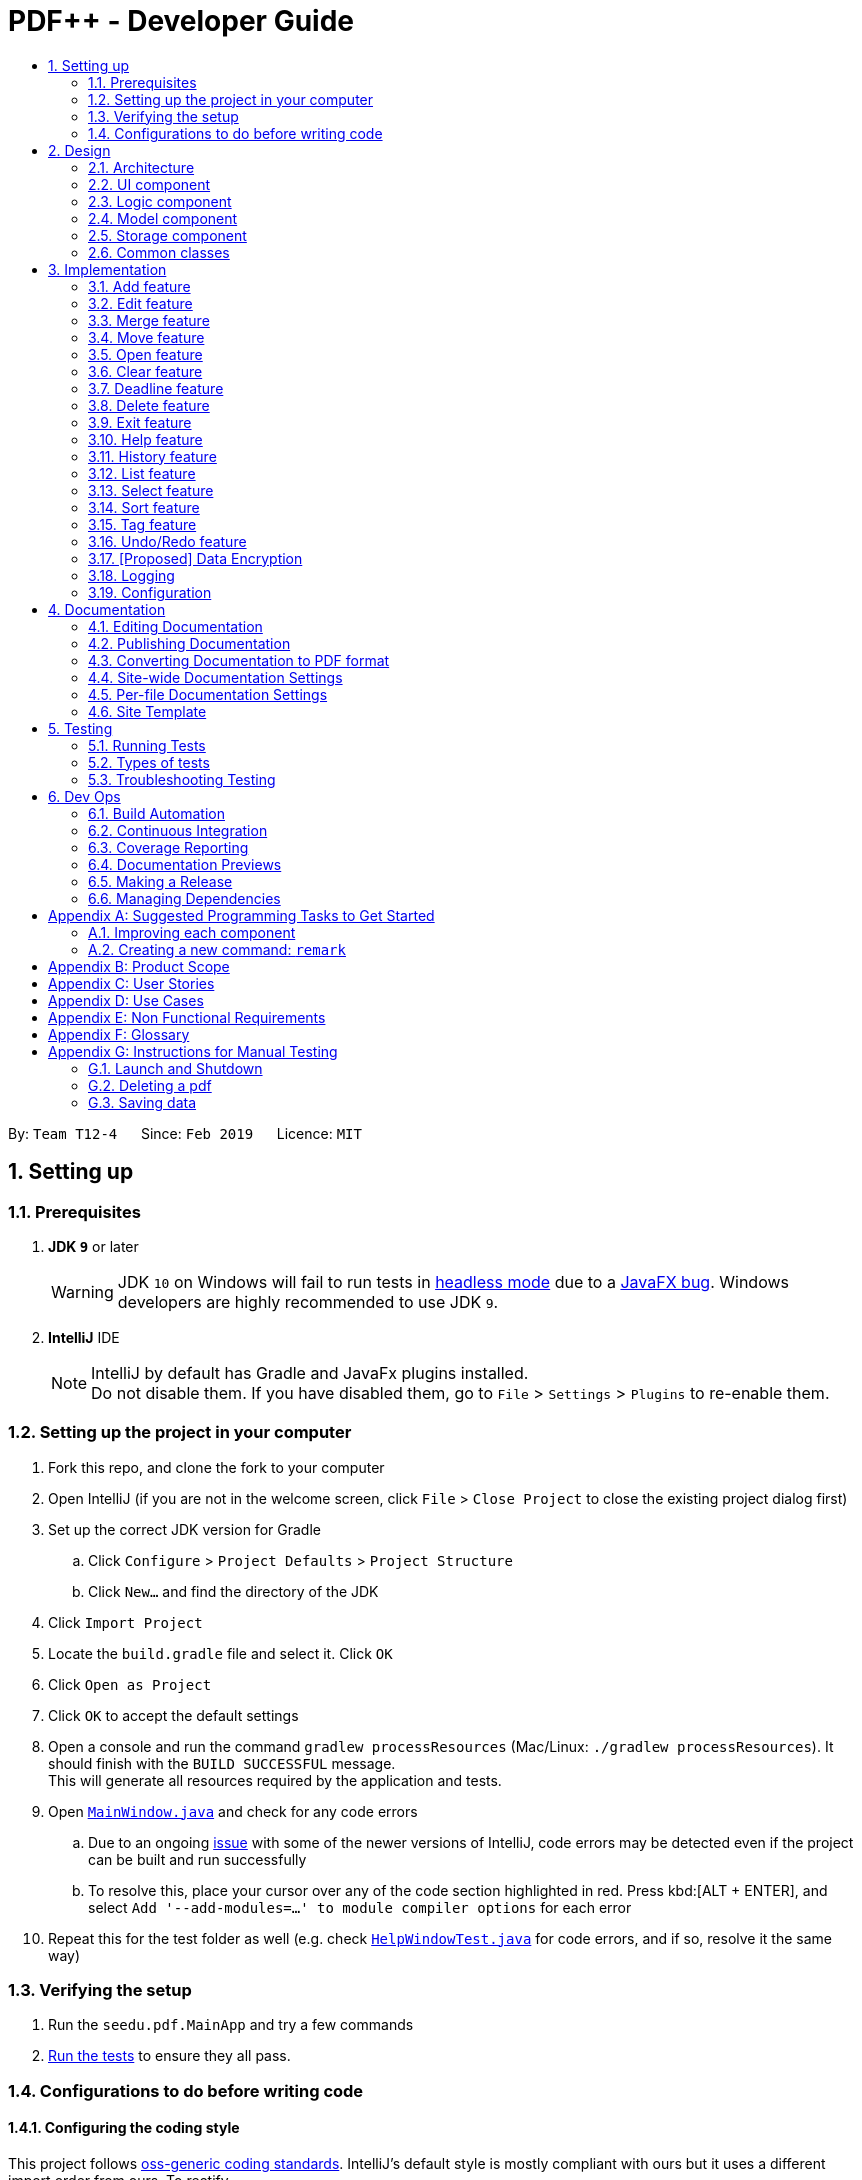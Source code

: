 = PDF++ - Developer Guide
:site-section: DeveloperGuide
:toc: left
:toc-title:
:toclevels: 2
:sectnums:
:imagesDir: images
:stylesDir: stylesheets
:xrefstyle: full
ifdef::env-github[]
:tip-caption: :bulb:
:note-caption: :information_source:
:warning-caption: :warning:
:experimental:
endif::[]
:repoURL: https://github.com/cs2103-ay1819s2-t12-4/main

By: `Team T12-4`      Since: `Feb 2019`      Licence: `MIT`

== Setting up

=== Prerequisites

. *JDK `9`* or later
+
[WARNING]
JDK `10` on Windows will fail to run tests in <<UsingGradle#Running-Tests, headless mode>> due to a https://github.com/javafxports/openjdk-jfx/issues/66[JavaFX bug].
Windows developers are highly recommended to use JDK `9`.

. *IntelliJ* IDE
+
[NOTE]
IntelliJ by default has Gradle and JavaFx plugins installed. +
Do not disable them. If you have disabled them, go to `File` > `Settings` > `Plugins` to re-enable them.


=== Setting up the project in your computer

. Fork this repo, and clone the fork to your computer
. Open IntelliJ (if you are not in the welcome screen, click `File` > `Close Project` to close the existing project dialog first)
. Set up the correct JDK version for Gradle
.. Click `Configure` > `Project Defaults` > `Project Structure`
.. Click `New...` and find the directory of the JDK
. Click `Import Project`
. Locate the `build.gradle` file and select it. Click `OK`
. Click `Open as Project`
. Click `OK` to accept the default settings
. Open a console and run the command `gradlew processResources` (Mac/Linux: `./gradlew processResources`). It should finish with the `BUILD SUCCESSFUL` message. +
This will generate all resources required by the application and tests.
. Open link:{repoURL}/src/main/java/seedu/pdf/ui/MainWindow.java[`MainWindow.java`] and check for any code errors
.. Due to an ongoing https://youtrack.jetbrains.com/issue/IDEA-189060[issue] with some of the newer versions of IntelliJ, code errors may be detected even if the project can be built and run successfully
.. To resolve this, place your cursor over any of the code section highlighted in red. Press kbd:[ALT + ENTER], and select `Add '--add-modules=...' to module compiler options` for each error
. Repeat this for the test folder as well (e.g. check link:{repoURL}/src/test/java/seedu/pdf/ui/HelpWindowTest.java[`HelpWindowTest.java`] for code errors, and if so, resolve it the same way)

=== Verifying the setup

. Run the `seedu.pdf.MainApp` and try a few commands
. <<Testing,Run the tests>> to ensure they all pass.

=== Configurations to do before writing code

==== Configuring the coding style

This project follows https://github.com/oss-generic/process/blob/master/docs/CodingStandards.adoc[oss-generic coding standards]. IntelliJ's default style is mostly compliant with ours but it uses a different import order from ours. To rectify,

. Go to `File` > `Settings...` (Windows/Linux), or `IntelliJ IDEA` > `Preferences...` (macOS)
. Select `Editor` > `Code Style` > `Java`
. Click on the `Imports` tab to set the order

* For `Class count to use import with '\*'` and `Names count to use static import with '*'`: Set to `999` to prevent IntelliJ from contracting the import statements
* For `Import Layout`: The order is `import static all other imports`, `import java.\*`, `import javax.*`, `import org.\*`, `import com.*`, `import all other imports`. Add a `<blank line>` between each `import`

Optionally, you can follow the <<UsingCheckstyle#, UsingCheckstyle.adoc>> document to configure Intellij to check style-compliance as you write code.

==== Updating documentation to match your fork

After forking the repo, the documentation will still have the SE-EDU branding and refer to the `se-edu/addressbook-level4` repo.

If you plan to develop this fork as a separate product (i.e. instead of contributing to `se-edu/addressbook-level4`), you should do the following:

. Configure the <<Docs-SiteWideDocSettings, site-wide documentation settings>> in link:{repoURL}/build.gradle[`build.gradle`], such as the `site-name`, to suit your own project.

. Replace the URL in the attribute `repoURL` in link:{repoURL}/docs/DeveloperGuide.adoc[`DeveloperGuide.adoc`] and link:{repoURL}/docs/UserGuide.adoc[`UserGuide.adoc`] with the URL of your fork.

==== Setting up CI

Set up Travis to perform Continuous Integration (CI) for your fork. See <<UsingTravis#, UsingTravis.adoc>> to learn how to set it up.

After setting up Travis, you can optionally set up coverage reporting for your team fork (see <<UsingCoveralls#, UsingCoveralls.adoc>>).

[NOTE]
Coverage reporting could be useful for a team repository that hosts the final version but it is not that useful for your personal fork.

Optionally, you can set up AppVeyor as a second CI (see <<UsingAppVeyor#, UsingAppVeyor.adoc>>).

[NOTE]
Having both Travis and AppVeyor ensures your App works on both Unix-based platforms and Windows-based platforms (Travis is Unix-based and AppVeyor is Windows-based)

==== Getting started with coding

When you are ready to start coding,

1. Get some sense of the overall design by reading <<Design-Architecture>>.
2. Take a look at <<GetStartedProgramming>>.

== Design

[[Design-Architecture]]
=== Architecture

.Architecture Diagram
image::Architecture.png[width="600"]

The *_Architecture Diagram_* given above explains the high-level design of the App. Given below is a quick overview of each component.

[TIP]
The `.pptx` files used to create diagrams in this document can be found in the link:{repoURL}/docs/diagrams/[diagrams] folder. To update a diagram, modify the diagram in the pptx file, select the objects of the diagram, and choose `Save as picture`.

`Main` has only one class called link:{repoURL}/src/main/java/seedu/pdf/MainApp.java[`MainApp`]. It is responsible for,

* At app launch: Initializes the components in the correct sequence, and connects them up with each other.
* At shut down: Shuts down the components and invokes cleanup method where necessary.

<<Design-Commons,*`Commons`*>> represents a collection of classes used by multiple other components.
The following class plays an important role at the architecture level:

* `LogsCenter` : Used by many classes to write log messages to the App's log file.

The rest of the App consists of four components.

* <<Design-Ui,*`UI`*>>: The UI of the App.
* <<Design-Logic,*`Logic`*>>: The command executor.
* <<Design-Model,*`Model`*>>: Holds the data of the App in-memory.
* <<Design-Storage,*`Storage`*>>: Reads data from, and writes data to, the hard disk.

Each of the four components

* Defines its _API_ in an `interface` with the same name as the Component.
* Exposes its functionality using a `{Component Name}Manager` class.

For example, the `Logic` component (see the class diagram given below) defines it's API in the `Logic.java` interface and exposes its functionality using the `LogicManager.java` class.

.Class Diagram of the Logic Component
image::LogicClassDiagram.png[width="800"]

[discrete]
==== How the architecture components interact with each other

The _Sequence Diagram_ below shows how the components interact with each other for the scenario where the user issues the command `delete 1`.

.Component interactions for `delete 1` command
image::SDforDeletePdf.png[width="800"]

The sections below give more details of each component.

[[Design-Ui]]
=== UI component

.Structure of the UI Component
image::UiClassDiagram.png[width="800"]

*API* : link:{repoURL}/src/main/java/seedu/pdf/ui/Ui.java[`Ui.java`]

The UI consists of a `MainWindow` that is made up of parts e.g.`CommandBox`, `ResultDisplay`, `PdfListPanel`, `StatusBarFooter`, `BrowserPanel` etc. All these, including the `MainWindow`, inherit from the abstract `UiPart` class.

The `UI` component uses JavaFx UI framework. The layout of these UI parts are defined in matching `.fxml` files that are in the `src/main/resources/view` folder. For example, the layout of the link:{repoURL}/src/main/java/seedu/pdf/ui/MainWindow.java[`MainWindow`] is specified in link:{repoURL}/src/main/resources/view/MainWindow.fxml[`MainWindow.fxml`]

The `UI` component,

* Executes user commands using the `Logic` component.
* Listens for changes to `Model` data so that the UI can be updated with the modified data.

[[Design-Logic]]
=== Logic component

[[fig-LogicClassDiagram]]
.Structure of the Logic Component
image::LogicClassDiagram.png[width="800"]

*API* :
link:{repoURL}/src/main/java/seedu/pdf/logic/Logic.java[`Logic.java`]

.  `Logic` uses the `PdfBookParser` class to parse the user command.
.  This results in a `Command` object which is executed by the `LogicManager`.
.  The command execution can affect the `Model` (e.g. adding a pdf).
.  The result of the command execution is encapsulated as a `CommandResult` object which is passed back to the `Ui`.
.  In addition, the `CommandResult` object can also instruct the `Ui` to perform certain actions, such as displaying help to the user.

Given below is the Sequence Diagram for interactions within the `Logic` component for the `execute("delete 1")` API call.

.Interactions Inside the Logic Component for the `delete 1` Command
image::DeletePdfSdForLogic.png[width="800"]

[[Design-Model]]
=== Model component

.Structure of the Model Component
image::ModelClassDiagram.png[width="800"]

*API* : link:{repoURL}/src/main/java/seedu/pdf/model/Model.java[`Model.java`]

The `Model`,

* stores a `UserPref` object that represents the user's preferences.
* stores the Pdf Book data.
* exposes an unmodifiable `ObservableList<Pdf>` that can be 'observed' e.g. the UI can be bound to this list so that the UI automatically updates when the data in the list change.
* does not depend on any of the other three components.

[NOTE]
As a more OOP model, we can store a `Tag` list in `Pdf Book`, which `Pdf` can reference. This would allow `Pdf Book` to only require one `Tag` object per unique `Tag`, instead of each `Pdf` needing their own `Tag` object. An example of how such a model may look like is given below. +
 +
image:ModelClassBetterOopDiagram.png[width="800"]

[[Design-Storage]]
=== Storage component

.Structure of the Storage Component
image::StorageClassDiagram.png[width="800"]

*API* : link:{repoURL}/src/main/java/seedu/pdf/storage/Storage.java[`Storage.java`]

The `Storage` component,

* can save `UserPref` objects in json format and read it back.
* can save the Pdf Book data in json format and read it back.

[[Design-Commons]]
=== Common classes

Classes used by multiple components are in the `seedu.pdfbook.commons` package.

== Implementation

This section describes some noteworthy details on how certain features are implemented.

* Items with `…`​ after them can be used multiple times including zero times e.g. `TAG...` can be used as `{nbsp}` (i.e. 0 times), `MyTag`, `TagA TagB TagC` etc.

// tag::add[]
=== Add feature
==== Current Implementation

The add feature is facilitated by both the `AddCommandParser` and `AddCommand`.
This function adds the PDF file to the app using the path specified by your users.
Your users can then perform multiple operations supported by PDF++ on the added files.
Some examples of features supported include <<Edit feature>> and <<Open feature>>

Currently PDF++ only supports PDF files, any other types of files will not be accepted.

The Add feature has the following syntax:
`add f/<PATH_TO_FILE> t/<TAG>...`

* `f/` refers to the command immediately following after this prefix is a file
* `<PATH_TO_FILE>` refers to the path to the `Pdf` you wish to add
* `<TAG>...` refers to the new `Tag` you wish to add. Leave this portion empty if you
do not wish to tag this file.

[NOTE]
Please ensure that you have entered the full `PATH_TO_FILE`. Please refer to
`Step-by-Step Guide -- add` below for detailed explanation.

===== Step-by-Step Guide -- add
Illustrated below is a sample usage scenario that provides a clear view to the inner
workings of the Add feature.

Step 1: The user launches the application with either an existing set of `Pdf` or a new
sample set of `Pdf` stored within as shown below.

image::AddFeatureStep1Default.png[width="600"]

Step 2: The user navigates to the folder with the file and copy the directory.

* __For Windows__
Once the user has navigated to the folder, click on the address bar and copy

image::AddFeatureStep2CopyDirectory.png[width="600"]

* __For Mac__

Step 3: The user enters the `add` command into the CLI interface, following the
outlined syntax as illustrated below.

[NOTE]
Your users must type the file name **after** the directory copied at __Step 2__

image::AddFeatureStep3UserInput.png[width="600"]

Step 4: Upon hitting enter to execute the command, the `AddCommandParser` parses the input
into several components that are required to be executed by the `AddCommand`.

Upon parsing, the parser then creates a new `AddCommand` that will execute according to
the user's input.

Step 5: Upon receiving the necessary information from the parser, the `AddCommand` first
begins by checking for validity as shown below.

* Duplicate `Pdf` found in PDF++

image::AddFeatureStep5DuplicateFound.png[width="600"]

* `Pdf` does not exist in directory

image::AddFeatureStep5PdfNotFound.png[width="600"]

* `Pdf` found and no duplication in PDF++

image::AddFeatureStep5Sucess.png[width="600"]

Step 6: If the validity check and the individual property check passes, the file is then
added to PDF++

[NOTE]
As of v1.2, the Add feature is only capable of adding 1 `Pdf` file at a time. By v1.4,
the feature will support adding multiple files.

// tag:edit[]
=== Edit feature
==== Current Implementation

The edit feature is facilitated by both the `EditCommandParser` and `EditCommand`.
Essentially upon adding a Pdf to be tracked by the application, the user will be able to
change certain attributes tied to the PDF such as the `Name` and `Tag` tied to a particular Pdf.

The Edit feature has the following syntax:

`edit <INDEX> n/<NEWNAME> t/<NEWTAG1>...`

* `<INDEX>` refers to the index of the `Pdf` that you wish to edit.
* `n/` indicates that you are editing the name of the file
* `<NEWNAME>` refers to the new value that you would like to set the `Pdf`s `Name` to.
* `<NEWTAG...>` refers to the new `Tag` you wish to add. Leave this portion empty if you
do not wish to tag this file.

[NOTE]
The index value can be referenced from the list in the main application, or from the
result of the `Filter`, `Find` or `List` feature.

Illustrated below is a sample usage scenario that provides a clear view to the inner
workings of the Edit feature.

Step 1: The user launches an application with either an existing set of `Pdf` or a
new sample set of `Pdf` stored within as shown below.

image::EdiFeatureStep1Default.png[width="600"]

Step 2: The user chooses a `Pdf` that they wish to edit, in this case `g.pdf`, and
enters the `edit` command into the CLI Interface, following the outlined Syntax as
illustrated below.

image::EditFeatureUserInput.png[width="600"]

Step 3: Upon hitting enter to execute the command, the `EditCommandParser` parses
the input into relevant objects that are required to be executed by the `EditCommand`
object. Upon parsing, the parser then creates a new `EditCommand` that will execute the
user's input.

Step 4: Upon receiving the necessary information from the parser, the `EditCommand` first
begins by checking for validity as shown below.

image::EditFeatureNoDuplicate.png[width="700"]

image::EditFeatureDuplicate.png[width="700"]

Step 5: If the validity check and the individual property check passes, the file is then
effectively renamed within PDF++ and in the actual directory, thus resulting in an output
as shown below.

image::EditFeatureFinalOutput.png[width="600"]

[NOTE]
As of V1.2, the Edit Feature removes any existing `Tag` s and replaces them with those
input by the user (If any). By `V1.4` The user will be able to select tags he wishes
to remove or add.

// tag:merge[]
=== Merge feature
==== Current Implementation

The merge function utilises the
https://pdfbox.apache.org/download.cgi#20x[_Apache PDFBox® library_], specifically the
https://pdfbox.apache.org/docs/2.0.1/javadocs/org/apache/pdfbox/multipdf/PDFMergerUtility.html[_PDFMergerUtility_]
API to append two or more PDFs and create a new file with the merged content. As there will be one
additional file added to the application, this feature also implicitly performs an `Add` feature to add the new
PDF to the application.

The Merge feature has the following syntax:

`merge` <INDEX1> <INDEX2> ...

* `<INDEX>` refers to the index of the `Pdf` that you wish to merge.
* Minimum of two indices have to be provided for the merge to be performed, up to as many
indices as desired.
* It is possible to repeat an index; the PDF would simply merge with a copy of itself.

[NOTE]
The index value can be referenced from the list in the main application, or from the
result of the `Filter`, `Find` or `List` feature.

==== Feature breakdown
Illustrated below is a sample usage scenario that provides a clear view to the inner
workings of the `merge` feature.

Step 1: From the main interface of the application, the user chooses the file(s) that
they wish to merge, and enters the `merge` command into the CLI Interface, following
the outlined Syntax as illustrated below.

image::MergeFeatureStep1.png[width="600"]

Step 2: After executing the command, the `MergeCommandParser` parses the input into
relevant objects that are required to be executed by the `MergeCommand` object. In
particular, it ensures that there are two or more arguments passed as described in the
above Syntax. Upon parsing, the parser then creates a new `MergeCommand` that will execute
the user's input.

In this case, the above two files will be merged, with the _"CS2103T_PDF++_UG_Intro.pdf"_
file appended behind the other file.

Step 3: The `MergeCommand` is then executed. Successful execution
of the command would return a *CommandResult* object and create the a new file with the merged
content, while unsuccessful execution due to validation failure will throw a *CommandException*.

image::MergeCommandExecuteProcess.png[width="600"]

[NOTE]
The new name of the merged file follows the format: "merged[hashcode].pdf". This is to ensure
unique file name. The hashcode in the name will be modified if name already exists.

// tag::move[]
=== Move feature
==== Current Implementation

The move feature functions as a simplified version of the `Edit` feature, as in nature
it is making an edit to the directory of the file. However, in addition to making changes
to the directory in the application storage, it also ensures that the directory changes
are reflected in the local filesystem.

[NOTE]
The design consideration into separating move as a new command from edit factored in the
purpose of the application; as a document manager, the term "edit" is synonymous with
making content or characteristic changes when it is applied in the context of documents.

The Move feature has the following syntax:

`move`

`move <INDEX> <NEWDIRECTORY>`

* `<INDEX>` refers to the index of the `Pdf` that you wish to move.
* `<NEWDIRECTORY>` refers to the address of the new location the file is to be moved.
* Entering `move` without `<INDEX>` or  `<NEWDIRECTORY>` will open the default file
selection GUI for the user to select the file directly.

[NOTE]
The index value can be referenced from the list in the main application, or from the
result of the `Filter`, `Find` or `List` feature.

All parts of the syntax are required.

==== Feature breakdown
Illustrated below is a sample usage scenario that provides a clear view to the inner
workings of the `move` feature.

Step 1: From the main interface of the application, the user chooses a `Pdf` that
they wish to move, and enters the `move` command into the CLI Interface, following
the outlined Syntax as illustrated below.

image::MoveFeatureStep1.png[width="600"]

In this scenario, there is a file *document.pdf* in the windows _Desktop_ directory, and
the `move` command entered is intended for the file to be moved to the windows _Documents_
directory.

Step 2: After executing the command, the `MoveCommandParser` parses the input into
relevant objects that are required to be executed by the `MoveCommand` object. In
particular, it ensures that there are correctly two arguments passed as described in the
above Syntax. Upon parsing, the parser then creates a new `MoveCommand` that will execute
the user's input.

Step 3: The `MoveCommand` is then executed. Successful execution of the command would return
a *CommandResult* object, while unsuccessful execution due to validation failure will throw
a *CommandException*.

image::MoveCommandExecuteProcess.png[width="600"]

// end::move[]


=== Open feature
==== Current Implementation

The edit feature is facilitated by both the `OpenCommandParser` and `OpenCommand`.
Essentially upon opening a Pdf that is tracked by the application, the user will be able to
execute the PDF with the operating system's default PDF reader application.

The Open feature has the following syntax:
`open <INDEX>`

* `<INDEX>` refers to the index of the `Pdf` that you wish to edit.

[NOTE]
The index value can be referenced from the list in the main application.

Illustrated below is a sample usage scenario that provides a clear view to the inner
workings of the Open feature.

Step 1: The user launches an application with either an existing set of `Pdf` or a
new sample set of `Pdf` stored within as shown below.

image::OpenFeatureStep1Default.png[width="600"]

Step 2: The user chooses a `Pdf` that they wish to open, in this case `a.pdf`, and
enters the `open` command into the CLI Interface, following the outlined Syntax as
illustrated below.

image::OpenFeatureStep2UserInput.png[width="600"]

Step 3: Upon hitting enter to execute the command, the `OpenCommandParser` parses
the input into relevant objects that are required to be executed by the `OpenCommand`
object. Upon parsing, the parser then creates a new `OpenCommand` that will execute the
user's input.

Step 4: Upon receiving the necessary information from the parser, the `OpenCommand`
retrieves the directory of the Pdf listed in the Pdf Book. It then launches the Pdf
with the user-default Pdf reader.

[NOTE]
For more information about the behavior of launching the Pdf, please refer to Java SE 9 class Desktop.

// tag::clear[]
=== Clear feature
==== Current Implementation
The clear feature is facilitated by the `ClearCommand`. This function clears all the PDF files that
were previously stored in PDF++.

The `Clear` feature has to following syntax: `clear`

* The `clear` command will be executed regardless if there is any invalid text that comes after the command

[NOTE]
If you have accidentally entered the `clear` command and wish to revert the action, please refer to
<<Undo/Redo feature>> for more information.

// tag::deadline[]
=== Deadline feature
==== Current Implementation
The deadline feature is facilitated by both `DeadlineCommand` and `DeadlineCommandParser`. This feature
allows you to set or remove deadlines of the PDF file specified by you from PDF++.

The `Deadline` feature has the following syntax: `deadline <INDEX> <ACTION>`.

* `INDEX` refers to the index of the file in the list that you wish to perform the `action` on.

* `ACTION` refers to the type of action that you wish to perform. There are 3 actions that you can perform
** `date/<DATE>`
*** `date/` refers to command immediately following after this prefix is a date
*** `<DATE>` must be of `dd-mm-yyyy` format
*** Example of a valid date format: 15-03-2019

** `done` assigns the PDF file a `DONE` status

** `remove` assigns the PDF file a `REMOVE` status

[NOTE]
After a deadline has been added to the PDF file you specified, the date will be color coded according to
certain criteria

// tag::delete[]
=== Delete feature
==== Current Implementation
The delete feature is facilitated by both `DeleteCommand` and `DeleteCommandParser`. This feature
either soft or hard deletes the PDF file specified by you from PDF++.


// tag::exit[]
=== Exit feature
==== Current Implementation
The exit feature is facilitated by `ExitCommand`. This feature allows you to exit from PDF++.

The `Exit` feature has to following syntax:

`exit`...

* The `exit` command will be executed regardless if there is any invalid text that comes after the command

[NOTE]
Your files and commands are immediately stored after execution, and can be retrieved on
reopening the application.

// tag::help[]
=== Help feature
==== Current Implementation
The `help` feature brings up the UserGuide in a browser window as a html file. Following other
features, the command is parsed and a *HelpCommand* object is created to be executed.

The `Help` feature has to following syntax:

`help`

* Enter here

[NOTE]
Enter note here


// tag::History[]
=== History feature
==== Current Implementation
The history feature is facilitated by `HistoryCommand`. This feature allows you to exit from PDF++.

The `History` feature has to following syntax: `history`

* Enter here

[NOTE]
Enter note here

// tag::list[]
=== List feature
==== Current Implementation
The list feature is facilitated by `ListCommand`. This feature allows you to exit from PDF++.

The `List` feature has to following syntax: `list`

* Enter here

[NOTE]
Enter note here

// tag::select[]
=== Select feature
==== Current Implementation
The select feature is facilitated by `SelectCommand`. `Enter functionality here`

The `Select` feature has to following syntax: `select`

* Enter here

[NOTE]
Enter note here

// tag::sort[]
=== Sort feature
==== Current Implementation
The sort feature is facilitated by `SortCommand`. `Enter functionality here`

The `Sort` feature has to following syntax: `sort`

* Enter here

[NOTE]
Enter note here

// tag::tag[]
=== Tag feature
==== Current Implementation
The tag feature is facilitated by `TagCommand`. `Enter functionality here`

The `Tag` feature has to following syntax: `tag t/`

* Enter here

[NOTE]
Enter note here

// tag::undoredo[]
=== Undo/Redo feature
==== Current Implementation

The undo/redo mechanism is facilitated by `VersionedPdfBook`.
It extends `PdfBook` with an undo/redo history, stored internally as an `pdfBookStateList` and `currentStatePointer`.
Additionally, it implements the following operations:

* `VersionedPdfBook#commit()` -- Saves the current pdf book state in its history.
* `VersionedPdfBook#undo()` -- Restores the previous pdf book state from its history.
* `VersionedPdfBook#redo()` -- Restores a previously undone pdf book state from its history.

These operations are exposed in the `Model` interface as `Model#commitPdfBook()`, `Model#undoPdfBook()` and `Model#redoPdfBook()` respectively.

Given below is an example usage scenario and how the undo/redo mechanism behaves at each step.

Step 1. The user launches the application for the first time. The `VersionedPdfBook` will be initialized with the initial pdf book state, and the `currentStatePointer` pointing to that single pdf book state.

image::UndoRedoStartingStateListDiagram.png[width="800"]

Step 2. The user executes `delete 5` command to delete the 5th pdf in the pdf book. The `delete` command calls `Model#commitPdfBook()`, causing the modified state of the pdf book after the `delete 5` command executes to be saved in the `pdfBookStateList`, and the `currentStatePointer` is shifted to the newly inserted pdf book state.

image::UndoRedoNewCommand1StateListDiagram.png[width="800"]

Step 3. The user executes `add n/David ...` to add a new pdf. The `add` command also calls `Model#commitPdfBook()`, causing another modified pdf book state to be saved into the `pdfBookStateList`.

image::UndoRedoNewCommand2StateListDiagram.png[width="800"]

[NOTE]
If a command fails its execution, it will not call `Model#commitPdfBook()`, so the pdf book state will not be saved into the `pdfBookStateList`.

Step 4. The user now decides that adding the pdf was a mistake, and decides to undo that action by executing the `undo` command. The `undo` command will call `Model#undoPdfBook()`, which will shift the `currentStatePointer` once to the left, pointing it to the previous pdf book state, and restores the pdf book to that state.

image::UndoRedoExecuteUndoStateListDiagram.png[width="800"]

[NOTE]
If the `currentStatePointer` is at index 0, pointing to the initial pdf book state, then there are no previous pdf book states to restore. The `undo` command uses `Model#canUndoPdfBook()` to check if this is the case. If so, it will return an error to the user rather than attempting to perform the undo.

The following sequence diagram shows how the undo operation works:

image::UndoRedoSequenceDiagram.png[width="800"]

The `redo` command does the opposite -- it calls `Model#redoPdfBook()`, which shifts the `currentStatePointer` once to the right, pointing to the previously undone state, and restores the pdf book to that state.

[NOTE]
If the `currentStatePointer` is at index `pdfBookStateList.size() - 1`, pointing to the latest pdf book state, then there are no undone pdf book states to restore. The `redo` command uses `Model#canRedoPdfBook()` to check if this is the case. If so, it will return an error to the user rather than attempting to perform the redo.

Step 5. The user then decides to execute the command `list`. Commands that do not modify the pdf book, such as `list`, will usually not call `Model#commitPdfBook()`, `Model#undoPdfBook()` or `Model#redoPdfBook()`. Thus, the `pdfBookStateList` remains unchanged.

image::UndoRedoNewCommand3StateListDiagram.png[width="800"]

Step 6. The user executes `clear`, which calls `Model#commitPdfBook()`. Since the `currentStatePointer` is not pointing at the end of the `pdfBookStateList`, all pdf book states after the `currentStatePointer` will be purged. We designed it this way because it no longer makes sense to redo the `add n/David ...` command. This is the behavior that most modern desktop applications follow.

image::UndoRedoNewCommand4StateListDiagram.png[width="800"]

The following activity diagram summarizes what happens when a user executes a new command:

image::UndoRedoActivityDiagram.png[width="650"]

==== Design Considerations

===== Aspect: How undo & redo executes

* **Alternative 1 (current choice):** Saves the entire pdf book.
** Pros: Easy to implement.
** Cons: May have performance issues in terms of memory usage.
* **Alternative 2:** Individual command knows how to undo/redo by itself.
** Pros: Will use less memory (e.g. for `delete`, just save the pdf being deleted).
** Cons: We must ensure that the implementation of each individual command are correct.

===== Aspect: Data structure to support the undo/redo commands

* **Alternative 1 (current choice):** Use a list to store the history of pdf book states.
** Pros: Easy for new Computer Science student undergraduates to understand, who are likely to be the new incoming developers of our project.
** Cons: Logic is duplicated twice. For example, when a new command is executed, we must remember to update both `HistoryManager` and `VersionedPdfBook`.
* **Alternative 2:** Use `HistoryManager` for undo/redo
** Pros: We do not need to maintain a separate list, and just reuse what is already in the codebase.
** Cons: Requires dealing with commands that have already been undone: We must remember to skip these commands. Violates Single Responsibility Principle and Separation of Concerns as `HistoryManager` now needs to do two different things.
// end::undoredo[]

// tag::dataencryption[]
=== [Proposed] Data Encryption

_{Explain here how the data encryption feature will be implemented}_

// end::dataencryption[]

=== Logging

We are using `java.util.logging` package for logging. The `LogsCenter` class is used to manage the logging levels and logging destinations.

* The logging level can be controlled using the `logLevel` setting in the configuration file (See <<Implementation-Configuration>>)
* The `Logger` for a class can be obtained using `LogsCenter.getLogger(Class)` which will log messages according to the specified logging level
* Currently log messages are output through: `Console` and to a `.log` file.

*Logging Levels*

* `SEVERE` : Critical problem detected which may possibly cause the termination of the application
* `WARNING` : Can continue, but with caution
* `INFO` : Information showing the noteworthy actions by the App
* `FINE` : Details that is not usually noteworthy but may be useful in debugging e.g. print the actual list instead of just its size

[[Implementation-Configuration]]
=== Configuration

Certain properties of the application can be controlled (e.g user prefs file directory, logging level) through the configuration file (default: `config.json`).

== Documentation

We use asciidoc for writing documentation.

[NOTE]
We chose asciidoc over Markdown because asciidoc, although a bit more complex than Markdown, provides more flexibility in formatting.

=== Editing Documentation

See <<UsingGradle#rendering-asciidoc-files, UsingGradle.adoc>> to learn how to render `.adoc` files locally to preview the end result of your edits.
Alternatively, you can download the AsciiDoc plugin for IntelliJ, which allows you to preview the changes you have made to your `.adoc` files in real-time.

=== Publishing Documentation

See <<UsingTravis#deploying-github-pages, UsingTravis.adoc>> to learn how to deploy GitHub Pages using Travis.

=== Converting Documentation to PDF format

We use https://www.google.com/chrome/browser/desktop/[Google Chrome] for converting documentation to PDF format, as Chrome's PDF engine preserves hyperlinks used in webpages.

Here are the steps to convert the project documentation files to PDF format.

.  Follow the instructions in <<UsingGradle#rendering-asciidoc-files, UsingGradle.adoc>> to convert the AsciiDoc files in the `docs/` directory to HTML format.
.  Go to your generated HTML files in the `build/docs` folder, right click on them and select `Open with` -> `Google Chrome`.
.  Within Chrome, click on the `Print` option in Chrome's menu.
.  Set the destination to `Save as PDF`, then click `Save` to save a copy of the file in PDF format. For best results, use the settings indicated in the screenshot below.

.Saving documentation as PDF files in Chrome
image::chrome_save_as_pdf.png[width="300"]

[[Docs-SiteWideDocSettings]]
=== Site-wide Documentation Settings

The link:{repoURL}/build.gradle[`build.gradle`] file specifies some project-specific https://asciidoctor.org/docs/user-manual/#attributes[asciidoc attributes] which affects how all documentation files within this project are rendered.

[TIP]
Attributes left unset in the `build.gradle` file will use their *default value*, if any.

[cols="1,2a,1", options="header"]
.List of site-wide attributes
|===
|Attribute name |Description |Default value

|`site-name`
|The name of the website.
If set, the name will be displayed near the top of the page.
|_not set_

|`site-githuburl`
|URL to the site's repository on https://github.com[GitHub].
Setting this will add a "View on GitHub" link in the navigation bar.
|_not set_

|`site-seedu`
|Define this attribute if the project is an official SE-EDU project.
This will render the SE-EDU navigation bar at the top of the page, and add some SE-EDU-specific navigation items.
|_not set_

|===

[[Docs-PerFileDocSettings]]
=== Per-file Documentation Settings

Each `.adoc` file may also specify some file-specific https://asciidoctor.org/docs/user-manual/#attributes[asciidoc attributes] which affects how the file is rendered.

Asciidoctor's https://asciidoctor.org/docs/user-manual/#builtin-attributes[built-in attributes] may be specified and used as well.

[TIP]
Attributes left unset in `.adoc` files will use their *default value*, if any.

[cols="1,2a,1", options="header"]
.List of per-file attributes, excluding Asciidoctor's built-in attributes
|===
|Attribute name |Description |Default value

|`site-section`
|Site section that the document belongs to.
This will cause the associated item in the navigation bar to be highlighted.
One of: `UserGuide`, `DeveloperGuide`, ``LearningOutcomes``{asterisk}, `AboutUs`, `ContactUs`

_{asterisk} Official SE-EDU projects only_
|_not set_

|`no-site-header`
|Set this attribute to remove the site navigation bar.
|_not set_

|===

=== Site Template

The files in link:{repoURL}/docs/stylesheets[`docs/stylesheets`] are the https://developer.mozilla.org/en-US/docs/Web/CSS[CSS stylesheets] of the site.
You can modify them to change some properties of the site's design.

The files in link:{repoURL}/docs/templates[`docs/templates`] controls the rendering of `.adoc` files into HTML5.
These template files are written in a mixture of https://www.ruby-lang.org[Ruby] and http://slim-lang.com[Slim].

[WARNING]
====
Modifying the template files in link:{repoURL}/docs/templates[`docs/templates`] requires some knowledge and experience with Ruby and Asciidoctor's API.
You should only modify them if you need greater control over the site's layout than what stylesheets can provide.
The SE-EDU team does not provide support for modified template files.
====

[[Testing]]
== Testing

=== Running Tests

There are three ways to run tests.

[TIP]
The most reliable way to run tests is the 3rd one. The first two methods might fail some GUI tests due to platform/resolution-specific idiosyncrasies.

*Method 1: Using IntelliJ JUnit test runner*

* To run all tests, right-click on the `src/test/java` folder and choose `Run 'All Tests'`
* To run a subset of tests, you can right-click on a test package, test class, or a test and choose `Run 'ABC'`

*Method 2: Using Gradle*

* Open a console and run the command `gradlew clean allTests` (Mac/Linux: `./gradlew clean allTests`)

[NOTE]
See <<UsingGradle#, UsingGradle.adoc>> for more info on how to run tests using Gradle.

*Method 3: Using Gradle (headless)*

Thanks to the https://github.com/TestFX/TestFX[TestFX] library we use, our GUI tests can be run in the _headless_ mode. In the headless mode, GUI tests do not show up on the screen. That means the developer can do other things on the Computer while the tests are running.

To run tests in headless mode, open a console and run the command `gradlew clean headless allTests` (Mac/Linux: `./gradlew clean headless allTests`)

=== Types of tests

We have two types of tests:

.  *GUI Tests* - These are tests involving the GUI. They include,
.. _System Tests_ that test the entire App by simulating user actions on the GUI. These are in the `systemtests` package.
.. _Unit tests_ that test the individual components. These are in `seedu.pdf.ui` package.
.  *Non-GUI Tests* - These are tests not involving the GUI. They include,
..  _Unit tests_ targeting the lowest level methods/classes. +
e.g. `seedu.pdf.commons.StringUtilTest`
..  _Integration tests_ that are checking the integration of multiple code units (those code units are assumed to be working). +
e.g. `seedu.pdf.storage.StorageManagerTest`
..  Hybrids of unit and integration tests. These test are checking multiple code units as well as how the are connected together. +
e.g. `seedu.pdf.logic.LogicManagerTest`


=== Troubleshooting Testing
**Problem: `HelpWindowTest` fails with a `NullPointerException`.**

* Reason: One of its dependencies, `HelpWindow.html` in `src/main/resources/docs` is missing.
* Solution: Execute Gradle task `processResources`.

== Dev Ops

=== Build Automation

See <<UsingGradle#, UsingGradle.adoc>> to learn how to use Gradle for build automation.

=== Continuous Integration

We use https://travis-ci.org/[Travis CI] and https://www.appveyor.com/[AppVeyor] to perform _Continuous Integration_ on our projects. See <<UsingTravis#, UsingTravis.adoc>> and <<UsingAppVeyor#, UsingAppVeyor.adoc>> for more details.

=== Coverage Reporting

We use https://coveralls.io/[Coveralls] to track the code coverage of our projects. See <<UsingCoveralls#, UsingCoveralls.adoc>> for more details.

=== Documentation Previews
When a pull request has changes to asciidoc files, you can use https://www.netlify.com/[Netlify] to see a preview of how the HTML version of those asciidoc files will look like when the pull request is merged. See <<UsingNetlify#, UsingNetlify.adoc>> for more details.

=== Making a Release

Here are the steps to create a new release.

.  Update the version number in link:{repoURL}/src/main/java/seedu/pdf/MainApp.java[`MainApp.java`].
.  Generate a JAR file <<UsingGradle#creating-the-jar-file, using Gradle>>.
.  Tag the repo with the version number. e.g. `v0.1`
.  https://help.github.com/articles/creating-releases/[Create a new release using GitHub] and upload the JAR file you created.

=== Managing Dependencies

A project often depends on third-party libraries. For example, Pdf Book depends on the https://github.com/FasterXML/jackson[Jackson library] for JSON parsing. Managing these _dependencies_ can be automated using Gradle. For example, Gradle can download the dependencies automatically, which is better than these alternatives:

[loweralpha]
. Include those libraries in the repo (this bloats the repo size)
. Require developers to download those libraries manually (this creates extra work for developers)

[[GetStartedProgramming]]
[appendix]
== Suggested Programming Tasks to Get Started

Suggested path for new programmers:

1. First, add small local-impact (i.e. the impact of the change does not go beyond the component) enhancements to one component at a time. Some suggestions are given in <<GetStartedProgramming-EachComponent>>.

2. Next, add a feature that touches multiple components to learn how to implement an end-to-end feature across all components. <<GetStartedProgramming-RemarkCommand>> explains how to go about adding such a feature.

[[GetStartedProgramming-EachComponent]]
=== Improving each component

Each individual exercise in this section is component-based (i.e. you would not need to modify the other components to get it to work).

[discrete]
==== `Logic` component

*Scenario:* You are in charge of `logic`. During dog-fooding, your team realize that it is troublesome for the user to type the whole command in order to execute a command. Your team devise some strategies to help cut down the amount of typing necessary, and one of the suggestions was to implement aliases for the command words. Your job is to implement such aliases.

[TIP]
Do take a look at <<Design-Logic>> before attempting to modify the `Logic` component.

. Add a shorthand equivalent alias for each of the individual commands. For example, besides typing `clear`, the user can also type `c` to remove all pdfs in the list.
+
****
* Hints
** Just like we store each individual command word constant `COMMAND_WORD` inside `*Command.java` (e.g.  link:{repoURL}/src/main/java/seedu/pdf/logic/commands/FindCommand.java[`FindCommand#COMMAND_WORD`], link:{repoURL}/src/main/java/seedu.pdf/logic/commands/DeleteCommand.java[`DeleteCommand#COMMAND_WORD`]), you need a new constant for aliases as well (e.g. `FindCommand#COMMAND_ALIAS`).
** link:{repoURL}/src/main/java/seedu/pdf/logic/parser/PdfBookParser.java[`PdfBookParser`] is responsible for analyzing command words.
* Solution
** Modify the switch statement in link:{repoURL}/src/main/java/seedu/pdf/logic/parser/PdfBookParser.java[`PdfBookParser#parseCommand(String)`] such that both the proper command word and alias can be used to execute the same intended command.
** Add new tests for each of the aliases that you have added.
** Update the user guide to document the new aliases.
** See this https://github.com/se-edu/addressbook-level4/pull/785[PR] for the full solution.
****

[discrete]
==== `Model` component

*Scenario:* You are in charge of `model`. One day, the `logic`-in-charge approaches you for help. He wants to implement a command such that the user is able to remove a particular tag from everyone in the pdf book, but the model API does not support such a functionality at the moment. Your job is to implement an API method, so that your teammate can use your API to implement his command.

[TIP]
Do take a look at <<Design-Model>> before attempting to modify the `Model` component.

. Add a `removeTag(Tag)` method. The specified tag will be removed from everyone in the pdf book.
+
****
* Hints
** The link:{repoURL}/src/main/java/seedu/pdf/model/Model.java[`Model`] and the link:{repoURL}/src/main/java/seedu.pdf/model/PdfBook.java[`PdfBook`] API need to be updated.
** Think about how you can use SLAP to design the method. Where should we place the main logic of deleting tags?
**  Find out which of the existing API methods in  link:{repoURL}/src/main/java/seedu/pdf/model/PdfBook.java[`PdfBook`] and link:{repoURL}/src/main/java/seedu.pdf/model/pdf/Pdf.java[`Pdf`] classes can be used to implement the tag removal logic. link:{repoURL}/src/main/java/seedu/pdf/model/PdfBook.java[`PdfBook`] allows you to update a pdf, and link:{repoURL}/src/main/java/seedu/pdf/model/pdf/Pdf.java[`Pdf`] allows you to update the tags.
* Solution
** Implement a `removeTag(Tag)` method in link:{repoURL}/src/main/java/seedu/pdf/model/PdfBook.java[`PdfBook`]. Loop through each pdf, and remove the `tag` from each pdf.
** Add a new API method `deleteTag(Tag)` in link:{repoURL}/src/main/java/seedu/pdf/model/ModelManager.java[`ModelManager`]. Your link:{repoURL}/src/main/java/seedu.pdf/model/ModelManager.java[`ModelManager`] should call `PdfBook#removeTag(Tag)`.
** Add new tests for each of the new public methods that you have added.
** See this https://github.com/se-edu/addressbook-level4/pull/790[PR] for the full solution.
****

[discrete]
==== `Ui` component

*Scenario:* You are in charge of `ui`. During a beta testing session, your team is observing how the users use your pdf book application. You realize that one of the users occasionally tries to delete non-existent tags from a contact, because the tags all look the same visually, and the user got confused. Another user made a typing mistake in his command, but did not realize he had done so because the error message wasn't prominent enough. A third user keeps scrolling down the list, because he keeps forgetting the index of the last pdf in the list. Your job is to implement improvements to the UI to solve all these problems.

[TIP]
Do take a look at <<Design-Ui>> before attempting to modify the `UI` component.

. Use different colors for different tags inside pdf cards. For example, `friends` tags can be all in brown, and `colleagues` tags can be all in yellow.
+
**Before**
+
image::getting-started-ui-tag-before.png[width="300"]
+
**After**
+
image::getting-started-ui-tag-after.png[width="300"]
+
****
* Hints
** The tag labels are created inside link:{repoURL}/src/main/java/seedu/pdf/ui/PdfCard.java[the `PdfCard` constructor] (`new Label(tag.tagName)`). https://docs.oracle.com/javase/8/javafx/api/javafx/scene/control/Label.html[JavaFX's `Label` class] allows you to modify the style of each Label, such as changing its color.
** Use the .css attribute `-fx-background-color` to add a color.
** You may wish to modify link:{repoURL}/src/main/resources/view/DarkTheme.css[`DarkTheme.css`] to include some pre-defined colors using css, especially if you have experience with web-based css.
* Solution
** You can modify the existing test methods for `PdfCard` 's to include testing the tag's color as well.
** See this https://github.com/se-edu/addressbook-level4/pull/798[PR] for the full solution.
*** The PR uses the hash code of the tag names to generate a color. This is deliberately designed to ensure consistent colors each time the application runs. You may wish to expand on this design to include additional features, such as allowing users to set their own tag colors, and directly saving the colors to storage, so that tags retain their colors even if the hash code algorithm changes.
****

. Modify link:{repoURL}/src/main/java/seedu/pdf/commons/events/ui/NewResultAvailableEvent.java[`NewResultAvailableEvent`] such that link:{repoURL}/src/main/java/seedu.pdf/ui/ResultDisplay.java[`ResultDisplay`] can show a different style on error (currently it shows the same regardless of errors).
+
**Before**
+
image::getting-started-ui-result-before.png[width="200"]
+
**After**
+
image::getting-started-ui-result-after.png[width="200"]
+
****
* Hints
** link:{repoURL}/src/main/java/seedu/pdf/commons/events/ui/NewResultAvailableEvent.java[`NewResultAvailableEvent`] is raised by link:{repoURL}/src/main/java/seedu.pdf/ui/CommandBox.java[`CommandBox`] which also knows whether the result is a success or failure, and is caught by link:{repoURL}/src/main/java/seedu/pdf/ui/ResultDisplay.java[`ResultDisplay`] which is where we want to change the style to.
** Refer to link:{repoURL}/src/main/java/seedu/pdf/ui/CommandBox.java[`CommandBox`] for an example on how to display an error.
* Solution
** Modify link:{repoURL}/src/main/java/seedu/pdf/commons/events/ui/NewResultAvailableEvent.java[`NewResultAvailableEvent`] 's constructor so that users of the event can indicate whether an error has occurred.
** Modify link:{repoURL}/src/main/java/seedu/pdf/ui/ResultDisplay.java[`ResultDisplay#handleNewResultAvailableEvent(NewResultAvailableEvent)`] to react to this event appropriately.
** You can write two different kinds of tests to ensure that the functionality works:
*** The unit tests for `ResultDisplay` can be modified to include verification of the color.
*** The system tests link:{repoURL}/src/test/java/systemtests/PdfBookSystemTest.java[`PdfBookSystemTest#assertCommandBoxShowsDefaultStyle() and PdfBookSystemTest#assertCommandBoxShowsErrorStyle()`] to include verification for `ResultDisplay` as well.
** See this https://github.com/se-edu/addressbook-level4/pull/799[PR] for the full solution.
*** Do read the commits one at a time if you feel overwhelmed.
****

. Modify the link:{repoURL}/src/main/java/seedu/pdf/ui/StatusBarFooter.java[`StatusBarFooter`] to show the total number of people in the pdf book.
+
**Before**
+
image::getting-started-ui-status-before.png[width="500"]
+
**After**
+
image::getting-started-ui-status-after.png[width="500"]
+
****
* Hints
** link:{repoURL}/src/main/resources/view/StatusBarFooter.fxml[`StatusBarFooter.fxml`] will need a new `StatusBar`. Be sure to set the `GridPane.columnIndex` properly for each `StatusBar` to avoid misalignment!
** link:{repoURL}/src/main/java/seedu/pdf/ui/StatusBarFooter.java[`StatusBarFooter`] needs to initialize the status bar on application start, and to update it accordingly whenever the pdf book is updated.
* Solution
** Modify the constructor of link:{repoURL}/src/main/java/seedu/pdf/ui/StatusBarFooter.java[`StatusBarFooter`] to take in the number of pdfs when the application just started.
** Use link:{repoURL}/src/main/java/seedu/pdf/ui/StatusBarFooter.java[`StatusBarFooter#handlePdfBookChangedEvent(PdfBookChangedEvent)`] to update the number of pdfs whenever there are new changes to the pdfbook.
** For tests, modify link:{repoURL}/src/test/java/guitests/guihandles/StatusBarFooterHandle.java[`StatusBarFooterHandle`] by adding a state-saving functionality for the total number of people status, just like what we did for save directory and sync status.
** For system tests, modify link:{repoURL}/src/test/java/systemtests/PdfBookSystemTest.java[`PdfBookSystemTest`] to also verify the new total number of pdfs status bar.
** See this https://github.com/se-edu/addressbook-level4/pull/803[PR] for the full solution.
****

[discrete]
==== `Storage` component

*Scenario:* You are in charge of `storage`. For your next project milestone, your team plans to implement a new feature of saving the pdf book to the cloud. However, the current implementation of the application constantly saves the pdf book after the execution of each command, which is not ideal if the user is working on limited internet connection. Your team decided that the application should instead save the changes to a temporary local backup file first, and only upload to the cloud after the user closes the application. Your job is to implement a backup API for the pdf book storage.

[TIP]
Do take a look at <<Design-Storage>> before attempting to modify the `Storage` component.

. Add a new method `backupPdfBook(ReadOnlyPdfBook)`, so that the pdf book can be saved in a fixed temporary directory.
+
****
* Hint
** Add the API method in link:{repoURL}/src/main/java/seedu/pdf/storage/PdfBookStorage.java[`PdfBookStorage`] interface.
** Implement the logic in link:{repoURL}/src/main/java/seedu/pdf/storage/StorageManager.java[`StorageManager`] and link:{repoURL}/src/main/java/seedu.pdf/storage/JsonPdfBookStorage.java[`JsonPdfBookStorage`] class.
* Solution
** See this https://github.com/se-edu/addressbook-level4/pull/594[PR] for the full solution.
****

[[GetStartedProgramming-RemarkCommand]]
=== Creating a new command: `remark`

By creating this command, you will get a chance to learn how to implement a feature end-to-end, touching all major components of the app.

*Scenario:* You are a software maintainer for `pdfbook`, as the former developer team has moved on to new projects. The current users of your application have a list of new feature requests that they hope the software will eventually have. The most popular request is to allow adding additional comments/notes about a particular contact, by providing a flexible `remark` field for each contact, rather than relying on tags alone. After designing the specification for the `remark` command, you are convinced that this feature is worth implementing. Your job is to implement the `remark` command.

==== Description
Edits the remark for a pdf specified in the `INDEX`. +
Format: `remark INDEX r/[REMARK]`

Examples:

* `remark 1 r/Likes to drink coffee.` +
Edits the remark for the first pdf to `Likes to drink coffee.`
* `remark 1 r/` +
Removes the remark for the first pdf.

==== Step-by-step Instructions

===== [Step 1] Logic: Teach the app to accept 'remark' which does nothing
Let's start by teaching the application how to parse a `remark` command. We will add the logic of `remark` later.

**Main:**

. Add a `RemarkCommand` that extends link:{repoURL}/src/main/java/seedu/pdf/logic/commands/Command.java[`Command`]. Upon execution, it should just throw an `Exception`.
. Modify link:{repoURL}/src/main/java/seedu/pdf/logic/parser/PdfBookParser.java[`PdfBookParser`] to accept a `RemarkCommand`.

**Tests:**

. Add `RemarkCommandTest` that tests that `execute()` throws an Exception.
. Add new test method to link:{repoURL}/src/test/java/seedu/pdf/logic/parser/PdfBookParserTest.java[`PdfBookParserTest`], which tests that typing "remark" returns an instance of `RemarkCommand`.

===== [Step 2] Logic: Teach the app to accept 'remark' arguments
Let's teach the application to parse arguments that our `remark` command will accept. E.g. `1 r/Likes to drink coffee.`

**Main:**

. Modify `RemarkCommand` to take in an `Index` and `String` and print those two parameters as the error message.
. Add `RemarkCommandParser` that knows how to parse two arguments, one index and one with prefix 'r/'.
. Modify link:{repoURL}/src/main/java/seedu/pdf/logic/parser/PdfBookParser.java[`PdfBookParser`] to use the newly implemented `RemarkCommandParser`.

**Tests:**

. Modify `RemarkCommandTest` to test the `RemarkCommand#equals()` method.
. Add `RemarkCommandParserTest` that tests different boundary values
for `RemarkCommandParser`.
. Modify link:{repoURL}/src/test/java/seedu/pdf/logic/parser/PdfBookParserTest.java[`PdfBookParserTest`] to test that the correct command is generated according to the user input.

===== [Step 3] Ui: Add a placeholder for remark in `PdfCard`
Let's add a placeholder on all our link:{repoURL}/src/main/java/seedu/pdf/ui/PdfCard.java[`PdfCard`] s to display a remark for each pdf later.

**Main:**

. Add a `Label` with any random text inside link:{repoURL}/src/main/resources/view/PdfListCard.fxml[`PdfListCard.fxml`].
. Add FXML annotation in link:{repoURL}/src/main/java/seedu/pdf/ui/PdfCard.java[`PdfCard`] to tie the variable to the actual label.

**Tests:**

. Modify link:{repoURL}/src/test/java/guitests/guihandles/PdfCardHandle.java[`PdfCardHandle`] so that future tests can read the contents of the remark label.

===== [Step 4] Model: Add `Remark` class
We have to properly encapsulate the remark in our link:{repoURL}/src/main/java/seedu/pdf/model/pdf/Pdf.java[`Pdf`] class. Instead of just using a `String`, let's follow the conventional class structure that the codebase already uses by adding a `Remark` class.

**Main:**

. Add `Remark` to model component (you can copy from link:{repoURL}/src/main/java/seedu/pdf/model/pdf/Directory.java[`Directory`], remove the regex and change the names accordingly).
. Modify `RemarkCommand` to now take in a `Remark` instead of a `String`.

**Tests:**

. Add test for `Remark`, to test the `Remark#equals()` method.

===== [Step 5] Model: Modify `Pdf` to support a `Remark` field
Now we have the `Remark` class, we need to actually use it inside link:{repoURL}/src/main/java/seedu/pdf/model/pdf/Pdf.java[`Pdf`].

**Main:**

. Add `getRemark()` in link:{repoURL}/src/main/java/seedu/pdf/model/pdf/Pdf.java[`Pdf`].
. You may assume that the user will not be able to use the `add` and `edit` commands to modify the remarks field (i.e. the pdf will be created without a remark).
. Modify link:{repoURL}/src/main/java/seedu/pdf/model/util/SampleDataUtil.java/[`SampleDataUtil`] to add remarks for the sample data (delete your `data/pdfbook.json` so that the application will load the sample data when you launch it.)

===== [Step 6] Storage: Add `Remark` field to `JsonAdaptedPdf` class
We now have `Remark` s for `Pdf` s, but they will be gone when we exit the application. Let's modify link:{repoURL}/src/main/java/seedu/pdf/storage/JsonAdaptedPdf.java[`JsonAdaptedPdf`] to include a `Remark` field so that it will be saved.

**Main:**

. Add a new JSON field for `Remark`.

**Tests:**

. Fix `invalidAndValidPdfPdfBook.json`, `typicalPdfsPdfBook.json`, `validPdfBook.json` etc., such that the JSON tests will not fail due to a missing `remark` field.

===== [Step 6b] Test: Add withRemark() for `PdfBuilder`
Since `Pdf` can now have a `Remark`, we should add a helper method to link:{repoURL}/src/test/java/seedu/pdf/testutil/PdfBuilder.java[`PdfBuilder`], so that users are able to create remarks when building a link:{repoURL}/src/main/java/seedu.pdf/model/pdf/Pdf.java[`Pdf`].

**Tests:**

. Add a new method `withRemark()` for link:{repoURL}/src/test/java/seedu/pdf/testutil/PdfBuilder.java[`PdfBuilder`]. This method will create a new `Remark` for the pdf that it is currently building.
. Try and use the method on any sample `Pdf` in link:{repoURL}/src/test/java/seedu/pdf/testutil/TypicalPdfs.java[`TypicalPdfs`].

===== [Step 7] Ui: Connect `Remark` field to `PdfCard`
Our remark label in link:{repoURL}/src/main/java/seedu/pdf/ui/PdfCard.java[`PdfCard`] is still a placeholder. Let's bring it to life by binding it with the actual `remark` field.

**Main:**

. Modify link:{repoURL}/src/main/java/seedu/pdf/ui/PdfCard.java[`PdfCard`]'s constructor to bind the `Remark` field to the `Pdf` 's remark.

**Tests:**

. Modify link:{repoURL}/src/test/java/seedu/pdf/ui/testutil/GuiTestAssert.java[`GuiTestAssert#assertCardDisplaysPdf(...)`] so that it will compare the now-functioning remark label.

===== [Step 8] Logic: Implement `RemarkCommand#execute()` logic
We now have everything set up... but we still can't modify the remarks. Let's finish it up by adding in actual logic for our `remark` command.

**Main:**

. Replace the logic in `RemarkCommand#execute()` (that currently just throws an `Exception`), with the actual logic to modify the remarks of a pdf.

**Tests:**

. Update `RemarkCommandTest` to test that the `execute()` logic works.

==== Full Solution

See this https://github.com/se-edu/addressbook-level4/pull/599[PR] for the step-by-step solution.

[appendix]
== Product Scope

*Target user profile*:

* has a need to manage a significant number of contacts
* prefer desktop apps over other types
* can type fast
* prefers typing over mouse input
* is reasonably comfortable using CLI apps

*Value proposition*: manage contacts faster than a typical mouse/GUI driven app

[appendix]
== User Stories

Priorities: High (must have) - `* * \*`, Medium (nice to have) - `* \*`, Low (unlikely to have) - `*`

[width="59%",cols="22%,<23%,<25%,<30%",options="header",]
|=======================================================================
|Priority |As a ... |I want to ... |So that I can...
|`* * *` |new user |see usage instructions |refer to instructions when I forget how to use the App

|`* * *` |organized student |rename the PDFs to any valid name supported by the operating system |keep my PDFs organized

|`* * *` |lazy user |filter my PDFs based on the tags |so that I can see all the files with the same tag in the app

|`* * *` |user |delete a pdf |remove entries that I no longer need

|`* * *` |user |find a pdf by name |locate details of PDFs without having to go through the entire list

|`* * *` |user with different tasks and deadlines |set due dates for my PDFs |be notified of upcoming deadlines and know the files required for that task

|`* *` |student |view my productivity analysis and estimate time to get work done |allocate sufficient time to finish my homework & assignments before deadlines

|`*` |user |view clashing tasks/appointments |be notified and make changes

|`*` |class tutor |obtain the statistics of the exam |evaluate the performance of the exam

|`*` |teacher |create new exam paper |create formatted online exam paper easily

|`*` |NUS student |submit my files to LumiNUS with command lines |submit files without using an internet browsers
|=======================================================================


[appendix]
== Use Cases

(For all use cases below, the *System* is the `PDF++` and the *Actor* is the `user`, unless specified otherwise)

[discrete]
=== Use case: Add new PDF file

*MSS*

1.  User clicks on `Import PDF` button [top-left corner of the UI].
2.  User navigates to directory of the PDF file to be added.
3.  User clicks desired PDF file followed by `Add` button.
4.  PDF++ makes a record of the relevant attributes of the selected PDF.
+
Use case ends.

[discrete]
=== Use case: Sort files within PDF++

*MSS*

1.  User clicks on `Sort` dropdown box.
2.  User clicks on sorting criteria based on dropdown box options.
3.  User clicks on `Sort` button.
4.  PDF++ sorts the list of files and displays sorted list to user.
+
Use case ends.

[discrete]
=== Use case: Delete pdf

*MSS*

1.  User requests to list pdfs
2.  PdfBook shows a list of pdfs
3.  User requests to delete a specific pdf in the list
4.  PdfBook deletes the pdf
+
Use case ends.

*Extensions*

[none]
* 2a. The list is empty.
+
Use case ends.

* 3a. The given index is invalid.
+
[none]
** 3a1. PdfBook shows an error message.
+
Use case resumes at step 2.

_{More to be added}_

[appendix]
== Non Functional Requirements

* **Technical requirements**
+
The software should work on both 32-bit and 64-bit environments.

* **Platform compatibility**
+
The software should work on Windows, Linux and OS-X platforms.

* **Response time**
+
The software should respond within two seconds.

* **Cost**
+
The software should be free of charge.

* **Privacy**
+
The software should work entirely offline and should not collect user personal data for any purposes.

* **Licensing**
+
The software is free, open-source does not require installation.

* **Portability**
+
The software should not require any installer, in other words, should be able to run without installing any additional softwares.

* **Extensibility**
+
The software should take future growth into consideration e.g. adding features, carry-forward of customizations at next major version upgrade.

* **Testability**
+
The software should not have features that are hard to test both manual and automated testing.

* **Data requirements**
+
The data that is stored locally should be editable by user. In other words, expert users can open the file without using the application and edit it for his or her liking.


[appendix]
== Glossary

[[mainstream-os]] Mainstream OS::
Windows, Linux, Unix, OS-X

[[private-contact-detail]] Private contact detail::
A contact detail that is not meant to be shared with others

[appendix]
== Instructions for Manual Testing

Given below are instructions to test the app manually.

[NOTE]
These instructions only provide a starting point for testers to work on; testers are expected to do more _exploratory_ testing.

=== Launch and Shutdown

. Initial launch

.. Download the jar file and copy into an empty folder
.. Double-click the jar file +
   Expected: Shows the GUI with a set of sample contacts. The window size may not be optimum.

. Saving window preferences

.. Resize the window to an optimum size. Move the window to a different directory. Close the window.
.. Re-launch the app by double-clicking the jar file. +
   Expected: The most recent window size and directory is retained.

=== Deleting a pdf

. Deleting a pdf while all pdfs are listed

.. Prerequisites: List all pdfs using the `list` command. Multiple pdfs in the list.
.. Test case: `delete 1` +
   Expected: First contact is deleted from the list. Details of the deleted contact shown in the status message. Timestamp in the status bar is updated.
.. Test case: `delete 0` +
   Expected: No pdf is deleted. Error details shown in the status message. Status bar remains the same.
.. Other incorrect delete commands to try: `delete`, `delete x` (where x is larger than the list size) _{give more}_ +
   Expected: Similar to previous.

=== Saving data

. Dealing with missing/corrupted data files

.. _{explain how to simulate a missing/corrupted file and the expected behavior}_
